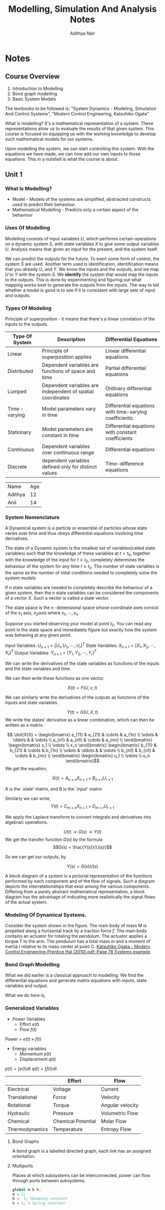 #+TITLE: Modelling, Simulation And Analysis Notes
#+AUTHOR: Adithya Nair
#+LATEX_HEADER: \input{preamble}
#+LATEX_HEADER: \usepackage{bondgraphs}
#+LATEX_CLASS: report
#+EXPORT_FILE_NAME: exports/modelling, simulation and analysis.pdf

* Notes
** Course Overview
1. Introduction to Modelling
2. Bond graph modelling
3. Basic System Models

The textbooks to be followed is: "System Dynamics - Modeling, Simulation And Control Systems", "Modern Control Engineering, Katsuhiko Ogata"

What is modelling? It's a mathematical representation of a system. These representations allow us to evaluate the results of that given system. This course is focused on equipping us with the working knowledge to develop such mathematical models for our systems.

Upon modelling the system, we can start controlling this system. With the equations we have made, we can now add our own inputs to those equations. This in a nutshell is what the course is about.

** Unit 1
*** What Is Modelling?
 - Model - Models of the systems are simplified, abstracted constructs used to predict their behaviour.
 - Mathematical Modelling - Predicts only a certain aspect of the behaviour
*** Uses Of Modelling
Modelling consists of input variables $U$, which performs certain operations on a dynamic system $S$, with state variables $X$ to give some output variables $U$.
Analysis means that given an input for the present, and the system itself.

We can predict the outputs for the future. To exert some form of control, the system $S$ are used. Another term used is identification, identification means that you already $U$, and $Y$. We know the inputs and the outputs, and we map $U$ to $Y$ with the system $S$. We *identify* the system that would map the inputs to the outputs. This is done by experimenting and figuring out what mapping works best to generate the outputs from the inputs. The way to tell whether a model is good is to see if it is consistent with large sets of input and outputs.
*** Types Of Modeling
Principle of superposition - it means that there's a linear correlation of the inputs to the outputs.
|----------------+------------------------------------------------------------+--------------------------------------------------------|
| Type Of System | Description                                                | Differential Equations                                 |
|----------------+------------------------------------------------------------+--------------------------------------------------------|
| Linear         | Principle of superposition applies                         | Linear differential equations.                         |
| Distributed    | Dependent variables are functions of space and time        | Partial differential equations                         |
| Lumped         | Dependent variables are independent of spatial coordinates | Ordinary differential equations                        |
| Time - varying | Model parameters vary in time                              | Differential equations with time-varying coefficients. |
| Stationary     | Model parameters are constant in time                      | Differential equations with constant coefficients      |
| Continuous     | Dependent variables over continuous range                  | Differential equations                                 |
| Discrete       | dependent variables defined only for distinct values       | Time-difference equations                              |
|----------------+------------------------------------------------------------+--------------------------------------------------------|


| Name    | Age |
| Adithya |  12 |
| Anil    |  14 |

*** System Nomenclature
#+begin_Definition :options [Dynamical System]
	A Dynamical system is a particle or ensemble of particles whose state varies over time and thus obeys differential equations involving time derivatives.
#+end_Definition
#+begin_Definition options
The state of a Dynamic system is the smallest set of variables(called state variables) such that the knowledge of these variables at $t=t_0$, together with the knowledge of the input for $t\geq t_0$, completely determines the behaviour of the system for any time $t \ge t_0$. The number of state variables is the same as the number of inital conditions needed to completely solve the system models
#+end_definition
#+begin_definition options
If n state variables are needed to completely describe the behaviour of a given system, then the $n$ state variables can be considered the components of a vector $X$. Such a vector is called a state vector.
#+end_definition

#+begin_definition options
The state space is the  $n$ -dimensional space whose coordinate axes consist of the $x_1$ axis, $x_2 axis$ where $x_1, \cdots , x_n$
#+end_definition

Suppose you started observing your model at point $t_0$. You can read any point in the state space and immediately figure out exactly how the system was behaving at any given point.


Input Variables: $U_{n\times1} = [U_1, U_2, \cdots, U_r]^T$
State Variables: $X_{n\times1} = [X_1, X_2, \cdots, X_r]^T$
Output Variables: $Y_{n\times1} = [Y_1, Y_2, \cdots, Y_r]^T$

We can write the derivatives of the state variables as functions of the inputs and the state variables and time.

We can then write these functions as one vector.

\[
\dot{X}(t) = F(U,x,t)
\]

We can similarly write the derivatives of the outputs as functions of the inputs and state variables.

\[
\dot{Y}(t) = G(U,X,t)
\]
We write the states' derivative as a linear combination, which can then be written as a matrix.

$$ \dot{X}(t) = \begin{bmatrix} a_{11} & a_{21} & \cdots & a_{1n} \\ \vdots & \ddots & & \vdots \\ a_{n1} & a_{n1} & \cdots & a_{nn} \\ \end{bmatrix} \begin{bmatrix} x_1 \\ \vdots \\ x_n \end{bmatrix} \begin{bmatrix} b_{11} & b_{21} & \cdots & b_{1n} \\ \vdots & \ddots & & \vdots \\ b_{n1} & b_{n1} & \cdots & b_{nn} \\ \end{bmatrix} \begin{bmatrix} u_1 \\ \vdots \\ u_n \end{bmatrix}$$
We get the equation,

$$\dot{X}(t) = A_{n \times n} X_{n \times 1} + B_{n \times r} U_{r \times 1}$$

A is the `state' matrix, and B is the `input' matrix

Similarly we can write,
$$\dot{Y}(t) = C_{m \times n}X_{n \times 1} + D_{m \times r}U_{r \times 1}$$

We apply the Laplace transform to convert integrals and derivatives into algebraic operations.


$$U(t) \rightarrow G(s) \rightarrow Y(t)$$
We get the transfer function $G(s)$ by the formula
$$G(s) = \frac{Y(s)}{U(s)}$$

So we can get our outputs, by

$$Y(s) = G(s)U(s)$$
#+begin_definition options
A block diagram of a system is a pictorial representation of the functions performed by each component and of the flow of signals. Such a diagram depicts the interrelationships that exist among the various components. Differing from a purely abstract mathematical representation, a block diagram has the advantage of indicating more realistically the signal flows of the actual system.
#+end_definition

*** Modeling Of Dynamical Systems.
Consider the system shown in the figure. The main body of mass M is propelled along a horizontal track by a traction force $f$. The main body contains an actuator for rotating the pendulum. The  actuator applies a torque T to the arm. The pendulum has a total mass $m$ and a moment of inertia $I$ relative to its mass center at point C.
[[pdf:~/University-Latex-Notes/Modelling, Simulation And Analysis/textbooks/Katsuhiko Ogata - Modern Control Engineering-Prentice Hal (2010).pdf::78++0.00][Katsuhiko Ogata - Modern Control Engineering-Prentice Hal (2010).pdf: Page 78 Systems example]]

*** Bond Graph Modelling
What we did earlier is a classical approach to modelling. We find  the differential equations and generate matrix equations with inputs, state variables and output.

What we do here is,
\begin{align*}
\text{Physical} &\text{System} \\
&\downarrow \\
\text{Engineering} &\text{Model} \\
&\downarrow \\
\text{Bond} &\text{Graphs} \\
&\downarrow \\
\text{Software generated} &\text{differential equations} \\
&\downarrow \\
\text{Simulation} &\text{Language} \\
&\downarrow \\
\text{Out}&\text{put}
\end{align*}

*** Generalized Variables
- Power Variables
 - Effort $e(t)$
 - Flow $f(t)$
Power = $e(t) \times f(t)$
- Energy variables
  - Momentum $p(t)$
  - Displacement $q(t)$
$p(t) = \int e(t) dt$
$q(t) = \int f(t) dt$

|----------------+--------------------+------------------|
|                | Effort             | Flow             |
|----------------+--------------------+------------------|
| Electrical     | Voltage            | Current          |
| Translational  | Force              | Velocity         |
| Rotational     | Torque             | Angular velocity |
| Hydraulic      | Pressure           | Volumetric Flow  |
| Chemical       | Chemical Potential | Molar Flow       |
| Thermodynamics | Temperature        | Entropy Flow     |
|----------------+--------------------+------------------|

**** Bond Graphs
A bond graph is a labelled directed graph, each link has an assigned orientation.

**** Multiports
Places at which subsystems can be interconnected, power can flow through ports between subsystems.

#+begin_src octave
global m b k;
m = 1;
b =  1; %Damping constant
k = 1; % Spring constant

tspan = [0 10];
IC = [0 0];

[time, X_state] = ode45(@f,tspan , IC);

function x_dot = f(t,X)
  global m b k
  u = sin(t);
  x_dot = [X(2);-(b/m)*X(2) - (k/m)*X(1) + (u/m)];
end
figure('units', 'normalized', 'outerposition', [0 0 1 1])
subplot(2,2,1)
grid on;
xlabel('Time(s)')
ylabel('Displacement')
plot(time, X_state(:,1))

subplot(2,2,3)
grid on;
xlabel('Time(s)')
ylabel('Velocity')
plot(time, X_state(:,2))


subplot(2,2,[2 4])
grid on;
xlabel('Displacement(m)')
ylabel('Velocity(m/s)')
plot(X_state(:,1), X_state(:,2))
s output
#+end_src

#+RESULTS:

REFERENCE
[[https://ocw.mit.edu/courses/2-141-modeling-and-simulation-of-dynamic-systems-fall-2006/71ca8916669d0aa6839ce780db9f5288_bond_graph_intro.pdf][MIT COURSE NOTES ON BOND GRAPH MODELLING]]
